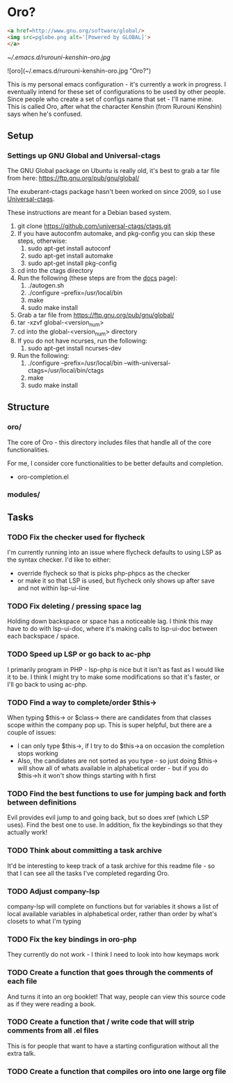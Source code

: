 * Oro?

#+BEGIN_SRC html
<a href=http://www.gnu.org/software/global/>
<img src=pglobe.png alt='[Powered by GLOBAL]'>
</a>
#+END_SRC 

[[~/.emacs.d/rurouni-kenshin-oro.jpg]]

![oro](~/.emacs.d/rurouni-kenshin-oro.jpg "Oro?")

This is my personal emacs configuration - it's currently a work in progress. I eventually intend for these set of configurations to be used by other people. 
Since people who create a set of configs name that set - I'll name mine. This is called Oro, after what the character Kenshin (from Rurouni Kenshin) says 
when he's confused.
 
** Setup 
*** Settings up GNU Global and Universal-ctags 
The GNU Global package on Ubuntu is really old, it's best to grab a tar file from here: https://ftp.gnu.org/pub/gnu/global/

The exuberant-ctags package hasn't been worked on since 2009, so I use [[https://github.com/universal-ctags/ctags][Universal-ctags]]. 

These instructions are meant for a Debian based system.

1. git clone https://github.com/universal-ctags/ctags.git
2. If you have autoconfm automake, and pkg-config you can skip these steps, otherwise:
   1. sudo apt-get install autoconf
   2. sudo apt-get install automake
   3. sudo apt-get install pkg-config
3. cd into the ctags directory
4. Run the following (these steps are from the [[http://docs.ctags.io/en/latest/autotools.html][docs]] page):
   1. ./autogen.sh
   2. ./configure --prefix=/usr/local/bin
   3. make
   4. sudo make install
5. Grab a tar file from https://ftp.gnu.org/pub/gnu/global/
6. tar -xzvf global-<version_num>
7. cd into the global-<version_num> directory
8. If you do not have ncurses, run the following:
   1. sudo apt-get install ncurses-dev
9. Run the following:
   1. ./configure --prefix=/usr/local/bin --with-universal-ctags=/usr/local/bin/ctags
   2. make
   3. sudo make install 

** Structure 
*** oro/
The core of Oro - this directory includes files that handle all of the core functionalities.

For me, I consider core functionalities to be better defaults and completion.

- oro-completion.el 

*** modules/
** Tasks 
*** TODO Fix the checker used for flycheck 
I'm currently running into an issue where flycheck defaults to using LSP as the syntax checker. I'd like to either:
- override flycheck so that is picks php-phpcs as the checker 
- or make it so that LSP is used, but flycheck only shows up after save and not within lsp-ui-line
*** TODO Fix deleting / pressing space lag 
Holding down backspace or space has a noticeable lag. I think this may have to do with lsp-ui-doc, where 
it's making calls to lsp-ui-doc between each backspace / space. 
*** TODO Speed up LSP or go back to ac-php 
I primarily program in PHP - lsp-php is nice but it isn't as fast as I would like it to be. I think I might 
try to make some modifications so that it's faster, or I'll go back to using ac-php. 
*** TODO Find a way to complete/order $this->
When typing $this-> or $class-> there are candidates from that classes scope within the company pop up. This 
is super helpful, but there are a couple of issues:
- I can only type $this->, if I try to do $this->a on occasion the completion stops working 
- Also, the candidates are not sorted as you type - so just doing $this-> will show all of whats available 
  in alphabetical order - but if you do $this->h it won't show things starting with h first 
*** TODO Find the best functions to use for jumping back and forth between definitions 
Evil provides evil jump to and going back, but so does xref (which LSP uses). Find the best one to use.
In addition, fix the keybindings so that they actually work!
*** TODO Think about committing a task archive 
It'd be interesting to keep track of a task archive for this readme file - so that I can see all the tasks I've 
completed regarding Oro.
*** TODO Adjust company-lsp 
company-lsp will complete on functions but for variables it shows a list of local available variables 
in alphabetical order, rather than order by what's closets to what I'm typing 
*** TODO Fix the key bindings in oro-php 
They currently do not work - I think I need to look into how keymaps work 
*** TODO Create a function that goes through the comments of each file 
And turns it into an org booklet! That way, people can view this source code as if they were 
reading a book. 
*** TODO Create a function that / write code that will strip comments from all .el files 
This is for people that want to have a starting configuration without all the extra talk.
*** TODO Create a function that compiles oro into one large org file
